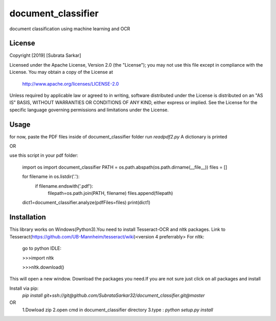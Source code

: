 ==============
document_classifier
==============
document classification using machine learning and OCR

License
=======

Copyright [2019] [Subrata Sarkar]

Licensed under the Apache License, Version 2.0 (the "License");
you may not use this file except in compliance with the License.
You may obtain a copy of the License at

    http://www.apache.org/licenses/LICENSE-2.0

Unless required by applicable law or agreed to in writing, software
distributed under the License is distributed on an "AS IS" BASIS,
WITHOUT WARRANTIES OR CONDITIONS OF ANY KIND, either express or implied.
See the License for the specific language governing permissions and
limitations under the License.

Usage
=====
for now,
paste the PDF files inside of document_classifier folder
run `readpdf2.py`
A dictionary is printed

OR

use this script in your pdf folder:

    import os
    import document_classifier
    PATH = os.path.abspath(os.path.dirname(__file__))
    files = []

    for filename in os.listdir('.'):
        if filename.endswith('.pdf'):
            filepath=os.path.join(PATH, filename)
            files.append(filepath)

    dict1=document_classifier.analyze(pdfFiles=files)
    print(dict1)

Installation
=====
This library works on Windows(Python3).You need to install Tesseract-OCR and nltk packages.
Link to Tesseract(https://github.com/UB-Mannheim/tesseract/wiki)<version 4 preferrably>
For nltk:
    go to python IDLE:
    
    >>>import nltk

    >>>nltk.download()
    
This will open a new window.
Download the packages you need.If you are not sure just click on all packages and install


Install via pip:
    `pip install git+ssh://git@github.com/SubrataSarkar32/document_classifier.git@master`
OR
    1.Dowload zip
    2.open cmd in document_classifier directory
    3.type : `python setup.py install` 
